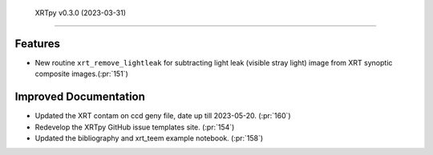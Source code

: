  XRTpy v0.3.0 (2023-03-31)
=========================

Features
--------

- New routine ``xrt_remove_lightleak`` for subtracting light leak (visible stray light)
  image from XRT synoptic composite images.(:pr:`151`)


Improved Documentation
----------------------

- Updated the XRT contam on ccd geny file, date up till 2023-05-20. (:pr:`160`)
- Redevelop the XRTpy GitHub issue templates site. (:pr:`154`)
- Updated the bibliography and xrt_teem example notebook. (:pr:`158`)
